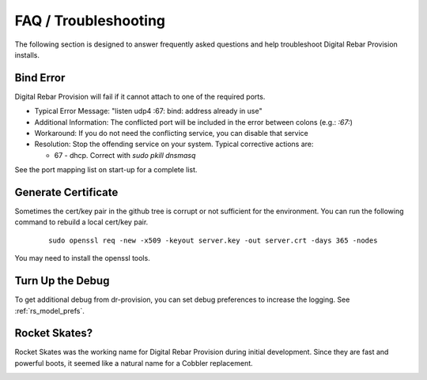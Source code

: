 .. Copyright (c) 2017 RackN Inc.
.. Licensed under the Apache License, Version 2.0 (the "License");
.. Digital Rebar Provision documentation under Digital Rebar master license
.. index::
  pair: Digital Rebar Provision; FAQ
  pair: Digital Rebar Provision; Troubleshooting

.. _rs_faq:

FAQ / Troubleshooting
~~~~~~~~~~~~~~~~~~~~~

The following section is designed to answer frequently asked questions and help troubleshoot Digital Rebar Provision installs.

.. _rs_bind_error:

Bind Error
----------

Digital Rebar Provision will fail if it cannot attach to one of the required ports.

* Typical Error Message: "listen udp4 :67: bind: address already in use"
* Additional Information: The conflicted port will be included in the error between colons (e.g.: `:67:`)
* Workaround: If you do not need the conflicting service, you can disable that service
* Resolution: Stop the offending service on your system.  Typical corrective actions are:

  * 67 - dhcp.  Correct with `sudo pkill dnsmasq`

See the port mapping list on start-up for a complete list.

.. _rs_gen_cert:

Generate Certificate
--------------------

Sometimes the cert/key pair in the github tree is corrupt or not sufficient for the environment.  You can run the following command to rebuild a local cert/key pair.

  ::

    sudo openssl req -new -x509 -keyout server.key -out server.crt -days 365 -nodes


You may need to install the openssl tools.

Turn Up the Debug
-----------------

To get additional debug from dr-provision, you can set debug preferences to increase the logging.  See :ref:`rs_model_prefs`.

Rocket Skates?
--------------

Rocket Skates was the working name for Digital Rebar Provision during initial development.  Since they are fast and powerful boots, it seemed like a natural name for a Cobbler replacement.

.. figure::  images/rocket.jpg
   :align:   right
   :width: 320 px
   :alt: Code name Rocket Skates
   :target: https://www.pexels.com/photo/aerospace-engineering-exploration-launch-34521/

